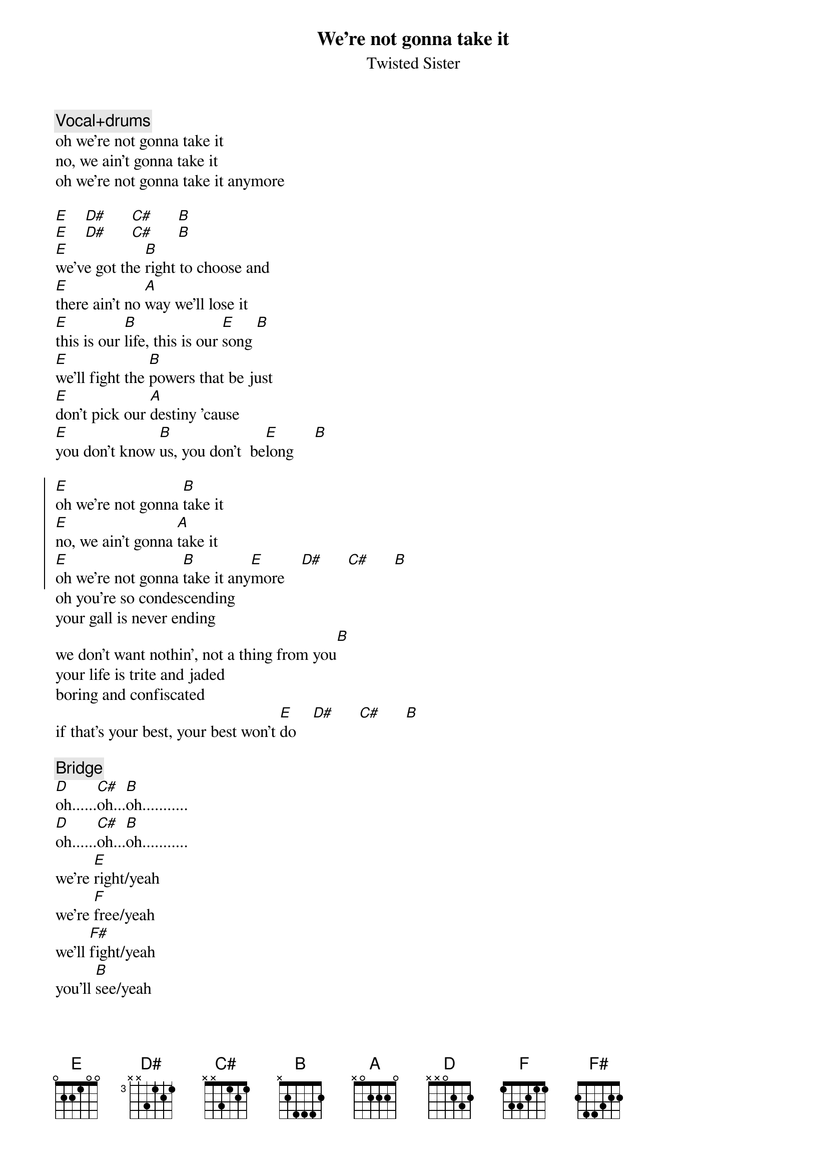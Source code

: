 # From: henrik@toll.tde.lth.se (Henrik B|rjeson)
{title: We're not gonna take it}
{st: Twisted Sister}

{c:Vocal+drums} 
oh we're not gonna take it
no, we ain't gonna take it
oh we're not gonna take it anymore

[E]    [D#]      [C#]      [B]
[E]    [D#]      [C#]      [B]
[E]we've got the [B]right to choose and
[E]there ain't no [A]way we'll lose it
[E]this is our [B]life, this is our [E]song [B]
[E]we'll fight the [B]powers that be just
[E]don't pick our [A]destiny 'cause
[E]you don't know [B]us, you don't  be[E]long     [B]

{soc}
[E]oh we're not gonna [B]take it
[E]no, we ain't gonna [A]take it
[E]oh we're not gonna [B]take it any[E]more    [D#]      [C#]      [B]
{eoc}
oh you're so condescending
your gall is never ending
we don't want nothin', not a thing from you[B]
your life is trite and jaded
boring and confiscated
if that's your best, your best won't [E]do    [D#]      [C#]      [B]

{c:Bridge}
[D]oh......[C#]oh...[B]oh...........
[D]oh......[C#]oh...[B]oh...........
we're [E]right/yeah
we're [F]free/yeah
we'll [F#]fight/yeah
you'll [B]see/yeah

{c:Chorus}
[B]
{c:Chorus}
[E]    [D#]      [C#]      [B]
no way!

{c:Solo}

[E]    [D#]      [C#]      [B]

{c:Bridge}

{c:Vocal+drums}
we're not gonna take it
no, we ain't gonna take it
we're not gonna take it anymore [B]

we're not gonna take it, no!
no, we ain't gonna take it
we're not gonna take it anymore [B]

{c: Fade out}
just you try and make us
    we're not gonna take it
come on
    no, we ain't gonna take it
you're all worthless and weak
    we're not gonna take it anymore
now drop and give me twenty
    we're not gonna take it
oh crinch pin
    no, we ain't gonna take it
oh you and your uniform
    we're not gonna take it anymore
